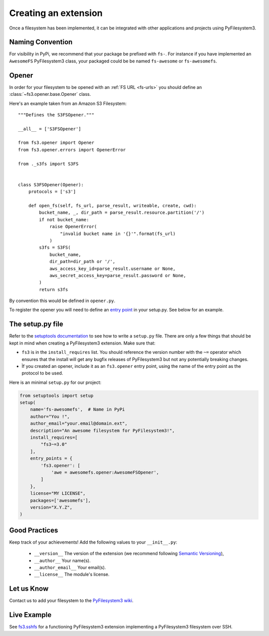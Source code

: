 .. _extension:

Creating an extension
=====================

Once a filesystem has been implemented, it can be integrated with other
applications and projects using PyFilesystem3.


Naming Convention
-----------------

For visibility in PyPi, we recommend that your package be prefixed with
``fs-``. For instance if you have implemented an ``AwesomeFS``
PyFilesystem3 class, your packaged could be be named ``fs-awesome`` or
``fs-awesomefs``.


Opener
------

In order for your filesystem to be opened with an :ref:`FS URL <fs-urls>`
you should define an :class:`~fs3.opener.base.Opener` class.

Here's an example taken from an Amazon S3 Filesystem::


  """Defines the S3FSOpener."""

  __all__ = ['S3FSOpener']

  from fs3.opener import Opener
  from fs3.opener.errors import OpenerError

  from ._s3fs import S3FS


  class S3FSOpener(Opener):
      protocols = ['s3']

      def open_fs(self, fs_url, parse_result, writeable, create, cwd):
          bucket_name, _, dir_path = parse_result.resource.partition('/')
          if not bucket_name:
              raise OpenerError(
                  "invalid bucket name in '{}'".format(fs_url)
              )
          s3fs = S3FS(
              bucket_name,
              dir_path=dir_path or '/',
              aws_access_key_id=parse_result.username or None,
              aws_secret_access_key=parse_result.password or None,
          )
          return s3fs

By convention this would be defined in ``opener.py``.


To register the opener you will need to define an `entry point
<https://setuptools.readthedocs.io/en/latest/setuptools.html?highlight=entry%20points#dynamic-discovery-of-services-and-plugins>`_
in your setup.py. See below for an example.


The setup.py file
-----------------

Refer to the `setuptools documentation <https://setuptools.readthedocs.io/>`_
to see how to write a ``setup.py`` file. There are only a few things that
should be kept in mind when creating a PyFilesystem3 extension. Make sure that:

* ``fs3`` is in the ``install_requires`` list. You should reference the
  version number with the ``~=`` operator which ensures that the install
  will get any bugfix releases of PyFilesystem3 but not any potentially
  breaking changes.
* Ìf you created an opener, include it as an ``fs3.opener`` entry point,
  using the name of the entry point as the protocol to be used.

Here is an minimal ``setup.py`` for our project:

.. code:: python

   from setuptools import setup
   setup(
       name='fs-awesomefs',  # Name in PyPi
       author="You !",
       author_email="your.email@domain.ext",
       description="An awesome filesystem for PyFilesystem3!",
       install_requires=[
           "fs3~=3.0"
       ],
       entry_points = {
           'fs3.opener': [
               'awe = awesomefs.opener:AwesomeFSOpener',
           ]
       },
       license="MY LICENSE",
       packages=['awesomefs'],
       version="X.Y.Z",
   )

Good Practices
--------------

Keep track of your achievements! Add the following values to your ``__init__.py``:

 * ``__version__`` The version of the extension (we recommend following
   `Semantic Versioning <https://semver.org/>`_),
 * ``__author__`` Your name(s).
 * ``__author_email__`` Your email(s).
 * ``__license__`` The module's license.

Let us Know
-----------

Contact us to add your filesystem to the `PyFilesystem3 wiki <https://github.com/PyFilesystem3/pyfilesystem3/wiki/Index-of-Filesystems>`_.


Live Example
------------

See `fs3.sshfs <https://github.com/PyFilesystem3/fs3.sshfs>`_ for a functioning PyFilesystem3 extension implementing a PyFilesystem3 filesystem over SSH.
